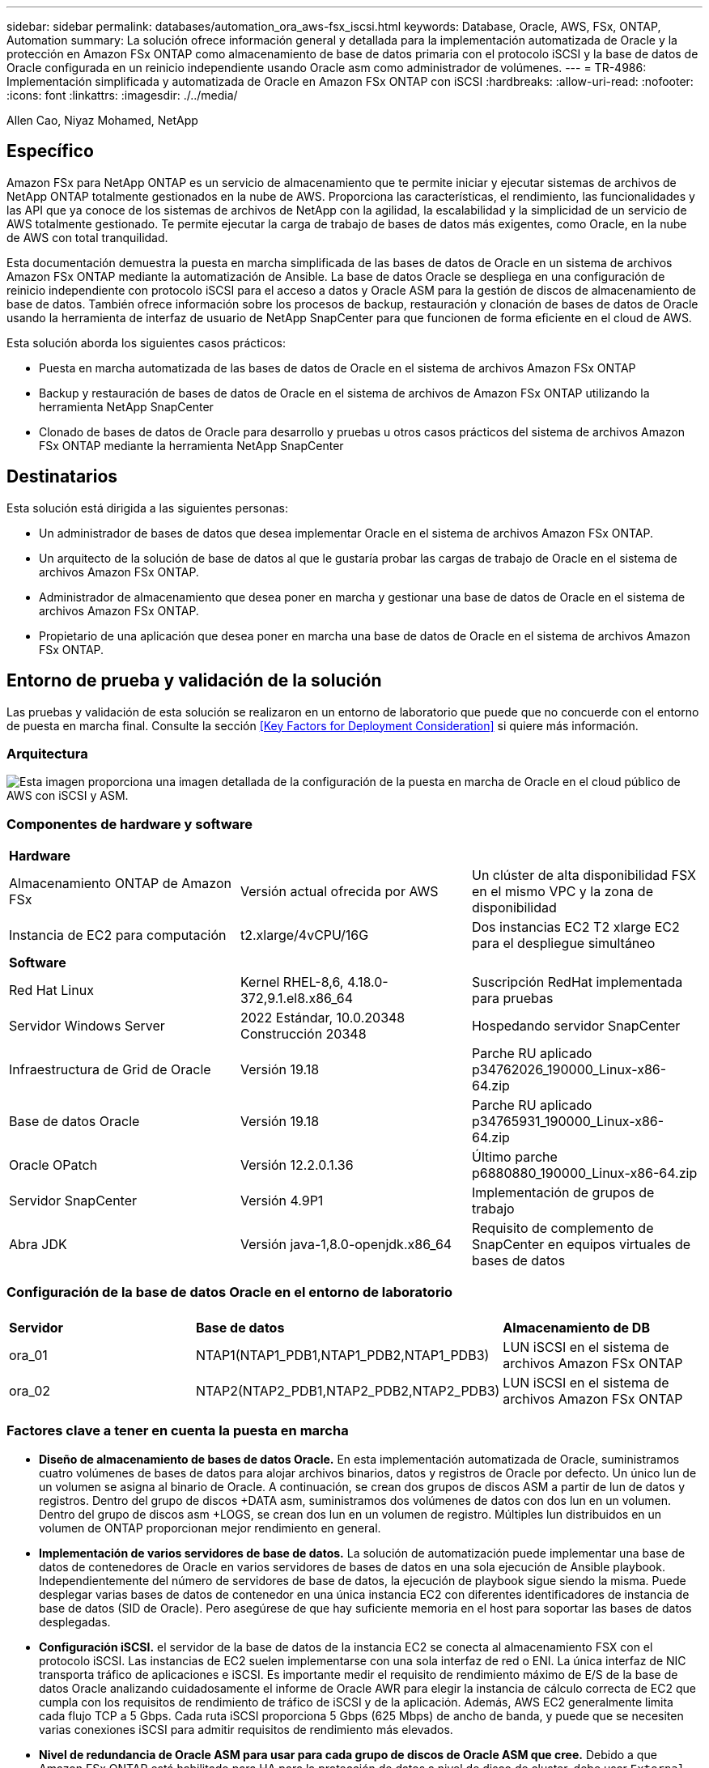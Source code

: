 ---
sidebar: sidebar 
permalink: databases/automation_ora_aws-fsx_iscsi.html 
keywords: Database, Oracle, AWS, FSx, ONTAP, Automation 
summary: La solución ofrece información general y detallada para la implementación automatizada de Oracle y la protección en Amazon FSx ONTAP como almacenamiento de base de datos primaria con el protocolo iSCSI y la base de datos de Oracle configurada en un reinicio independiente usando Oracle asm como administrador de volúmenes. 
---
= TR-4986: Implementación simplificada y automatizada de Oracle en Amazon FSx ONTAP con iSCSI
:hardbreaks:
:allow-uri-read: 
:nofooter: 
:icons: font
:linkattrs: 
:imagesdir: ./../media/


Allen Cao, Niyaz Mohamed, NetApp



== Específico

Amazon FSx para NetApp ONTAP es un servicio de almacenamiento que te permite iniciar y ejecutar sistemas de archivos de NetApp ONTAP totalmente gestionados en la nube de AWS. Proporciona las características, el rendimiento, las funcionalidades y las API que ya conoce de los sistemas de archivos de NetApp con la agilidad, la escalabilidad y la simplicidad de un servicio de AWS totalmente gestionado. Te permite ejecutar la carga de trabajo de bases de datos más exigentes, como Oracle, en la nube de AWS con total tranquilidad.

Esta documentación demuestra la puesta en marcha simplificada de las bases de datos de Oracle en un sistema de archivos Amazon FSx ONTAP mediante la automatización de Ansible. La base de datos Oracle se despliega en una configuración de reinicio independiente con protocolo iSCSI para el acceso a datos y Oracle ASM para la gestión de discos de almacenamiento de base de datos. También ofrece información sobre los procesos de backup, restauración y clonación de bases de datos de Oracle usando la herramienta de interfaz de usuario de NetApp SnapCenter para que funcionen de forma eficiente en el cloud de AWS.

Esta solución aborda los siguientes casos prácticos:

* Puesta en marcha automatizada de las bases de datos de Oracle en el sistema de archivos Amazon FSx ONTAP
* Backup y restauración de bases de datos de Oracle en el sistema de archivos de Amazon FSx ONTAP utilizando la herramienta NetApp SnapCenter
* Clonado de bases de datos de Oracle para desarrollo y pruebas u otros casos prácticos del sistema de archivos Amazon FSx ONTAP mediante la herramienta NetApp SnapCenter




== Destinatarios

Esta solución está dirigida a las siguientes personas:

* Un administrador de bases de datos que desea implementar Oracle en el sistema de archivos Amazon FSx ONTAP.
* Un arquitecto de la solución de base de datos al que le gustaría probar las cargas de trabajo de Oracle en el sistema de archivos Amazon FSx ONTAP.
* Administrador de almacenamiento que desea poner en marcha y gestionar una base de datos de Oracle en el sistema de archivos Amazon FSx ONTAP.
* Propietario de una aplicación que desea poner en marcha una base de datos de Oracle en el sistema de archivos Amazon FSx ONTAP.




== Entorno de prueba y validación de la solución

Las pruebas y validación de esta solución se realizaron en un entorno de laboratorio que puede que no concuerde con el entorno de puesta en marcha final. Consulte la sección <<Key Factors for Deployment Consideration>> si quiere más información.



=== Arquitectura

image::automation_ora_aws-fsx_iscsi_archit.png[Esta imagen proporciona una imagen detallada de la configuración de la puesta en marcha de Oracle en el cloud público de AWS con iSCSI y ASM.]



=== Componentes de hardware y software

[cols="33%, 33%, 33%"]
|===


3+| *Hardware* 


| Almacenamiento ONTAP de Amazon FSx | Versión actual ofrecida por AWS | Un clúster de alta disponibilidad FSX en el mismo VPC y la zona de disponibilidad 


| Instancia de EC2 para computación | t2.xlarge/4vCPU/16G | Dos instancias EC2 T2 xlarge EC2 para el despliegue simultáneo 


3+| *Software* 


| Red Hat Linux | Kernel RHEL-8,6, 4.18.0-372,9.1.el8.x86_64 | Suscripción RedHat implementada para pruebas 


| Servidor Windows Server | 2022 Estándar, 10.0.20348 Construcción 20348 | Hospedando servidor SnapCenter 


| Infraestructura de Grid de Oracle | Versión 19.18 | Parche RU aplicado p34762026_190000_Linux-x86-64.zip 


| Base de datos Oracle | Versión 19.18 | Parche RU aplicado p34765931_190000_Linux-x86-64.zip 


| Oracle OPatch | Versión 12.2.0.1.36 | Último parche p6880880_190000_Linux-x86-64.zip 


| Servidor SnapCenter | Versión 4.9P1 | Implementación de grupos de trabajo 


| Abra JDK | Versión java-1,8.0-openjdk.x86_64 | Requisito de complemento de SnapCenter en equipos virtuales de bases de datos 
|===


=== Configuración de la base de datos Oracle en el entorno de laboratorio

[cols="33%, 33%, 33%"]
|===


3+|  


| *Servidor* | *Base de datos* | *Almacenamiento de DB* 


| ora_01 | NTAP1(NTAP1_PDB1,NTAP1_PDB2,NTAP1_PDB3) | LUN iSCSI en el sistema de archivos Amazon FSx ONTAP 


| ora_02 | NTAP2(NTAP2_PDB1,NTAP2_PDB2,NTAP2_PDB3) | LUN iSCSI en el sistema de archivos Amazon FSx ONTAP 
|===


=== Factores clave a tener en cuenta la puesta en marcha

* *Diseño de almacenamiento de bases de datos Oracle.* En esta implementación automatizada de Oracle, suministramos cuatro volúmenes de bases de datos para alojar archivos binarios, datos y registros de Oracle por defecto. Un único lun de un volumen se asigna al binario de Oracle. A continuación, se crean dos grupos de discos ASM a partir de lun de datos y registros. Dentro del grupo de discos +DATA asm, suministramos dos volúmenes de datos con dos lun en un volumen. Dentro del grupo de discos asm +LOGS, se crean dos lun en un volumen de registro. Múltiples lun distribuidos en un volumen de ONTAP proporcionan mejor rendimiento en general.
* *Implementación de varios servidores de base de datos.* La solución de automatización puede implementar una base de datos de contenedores de Oracle en varios servidores de bases de datos en una sola ejecución de Ansible playbook. Independientemente del número de servidores de base de datos, la ejecución de playbook sigue siendo la misma. Puede desplegar varias bases de datos de contenedor en una única instancia EC2 con diferentes identificadores de instancia de base de datos (SID de Oracle). Pero asegúrese de que hay suficiente memoria en el host para soportar las bases de datos desplegadas.
* *Configuración iSCSI.* el servidor de la base de datos de la instancia EC2 se conecta al almacenamiento FSX con el protocolo iSCSI. Las instancias de EC2 suelen implementarse con una sola interfaz de red o ENI. La única interfaz de NIC transporta tráfico de aplicaciones e iSCSI. Es importante medir el requisito de rendimiento máximo de E/S de la base de datos Oracle analizando cuidadosamente el informe de Oracle AWR para elegir la instancia de cálculo correcta de EC2 que cumpla con los requisitos de rendimiento de tráfico de iSCSI y de la aplicación. Además, AWS EC2 generalmente limita cada flujo TCP a 5 Gbps. Cada ruta iSCSI proporciona 5 Gbps (625 Mbps) de ancho de banda, y puede que se necesiten varias conexiones iSCSI para admitir requisitos de rendimiento más elevados.
* *Nivel de redundancia de Oracle ASM para usar para cada grupo de discos de Oracle ASM que cree.* Debido a que Amazon FSx ONTAP está habilitado para HA para la protección de datos a nivel de disco de cluster, debe usar `External Redundancy`, Lo que significa que la opción no permite a Oracle ASM duplicar el contenido del grupo de discos.
* *Copia de seguridad de la base de datos.* NetApp proporciona un paquete de software SnapCenter para copia de seguridad, restauración y clonación de bases de datos con una interfaz de interfaz de usuario fácil de usar. NetApp recomienda implantar esta herramienta de gestión para conseguir un backup de snapshot rápido (de menos de un minuto), una restauración rápida de base de datos y una clonación de la base de datos.




== Puesta en marcha de la solución

Las siguientes secciones proporcionan procedimientos paso a paso para la implementación y protección automatizadas de Oracle 19C en el sistema de archivos de Amazon FSx ONTAP con lun de base de datos montados directamente a través de iSCSI a VM de instancia EC2 en una configuración de reinicio de nodo único con Oracle ASM como gestor de volúmenes de base de datos.



=== Requisitos previos para la implementación

[%collapsible]
====
La implementación requiere los siguientes requisitos previos.

. Se configuró una cuenta de AWS y se crearon el VPC y los segmentos de red necesarios en la cuenta de AWS.
. Desde la consola AWS EC2, despliegue EC2 instancias de Linux como servidores Oracle DB. Active la autenticación de clave pública/privada SSH para EC2 usuarios. Consulte el diagrama de arquitectura en la sección anterior para obtener información detallada sobre la configuración del entorno. Revise también la link:https://docs.aws.amazon.com/AWSEC2/latest/UserGuide/concepts.html["Guía de usuario para instancias de Linux"^] si quiere más información.
. Desde la consola de AWS FSx, aprovisiona un sistema de archivos de Amazon FSx ONTAP que cumpla los requisitos. Revise la documentación link:https://docs.aws.amazon.com/fsx/latest/ONTAPGuide/creating-file-systems.html["Creación de FSX para sistemas de archivos ONTAP"^] para obtener instrucciones paso a paso.
. Los pasos 2 y 3 se pueden realizar utilizando el siguiente kit de herramientas de automatización de Terraform, que crea una instancia de EC2 denominada `ora_01` Y un sistema de archivos FSX llamado `fsx_01`. Revise las instrucciones detenidamente y cambie las variables para adaptarlas a su entorno antes de su ejecución. La plantilla se puede revisar fácilmente para satisfacer sus propios requisitos de implementación.
+
[source, cli]
----
git clone https://github.com/NetApp-Automation/na_aws_fsx_ec2_deploy.git
----
. Aprovisione una instancia de Linux EC2 como nodo de controladora Ansible con la última versión de Ansible y Git instalada. Consulte el siguiente enlace para obtener más información: link:https://docs.netapp.com/us-en/netapp-solutions/automation/getting-started.html["Primeros pasos con la automatización de soluciones de NetApp"^] en la sección -
`Setup the Ansible Control Node for CLI deployments on RHEL / CentOS` o.
`Setup the Ansible Control Node for CLI deployments on Ubuntu / Debian`.
. Aprovisione un servidor de Windows para ejecutar la herramienta de interfaz de usuario de NetApp SnapCenter con la versión más reciente. Consulte el siguiente enlace para obtener más información: link:https://docs.netapp.com/us-en/snapcenter/install/task_install_the_snapcenter_server_using_the_install_wizard.html["Instale el servidor SnapCenter"^]
. Clone una copia del kit de herramientas de automatización de la puesta en marcha de Oracle de NetApp para iSCSI.
+
[source, cli]
----
git clone https://bitbucket.ngage.netapp.com/scm/ns-bb/na_oracle_deploy_iscsi.git
----
. Almacenar en zona intermedia los siguientes archivos de instalación de Oracle 19C en el directorio /tmp/archive de instancias de EC2.
+
....
installer_archives:
  - "LINUX.X64_193000_grid_home.zip"
  - "p34762026_190000_Linux-x86-64.zip"
  - "LINUX.X64_193000_db_home.zip"
  - "p34765931_190000_Linux-x86-64.zip"
  - "p6880880_190000_Linux-x86-64.zip"
....
+

NOTE: Asegúrese de haber asignado al menos 50g en el volumen raíz de Oracle VM para tener espacio suficiente para almacenar en zona intermedia los archivos de instalación de Oracle.

. Vea el siguiente vídeo:
+
.Puesta en marcha de Oracle simplificada y automatizada en Amazon FSx ONTAP con iSCSI
video::81e389a0-d9b8-495c-883b-b0d701710847[panopto,width=360]


====


=== Archivos de parámetros de automatización

[%collapsible]
====
Ansible playbook ejecuta las tareas de instalación y configuración de la base de datos con parámetros predefinidos. Para esta solución de automatización de Oracle, hay tres archivos de parámetros definidos por el usuario que necesitan entrada de usuario antes de ejecutar playbook.

* hosts: defina los destinos con los que se ejecuta el libro de estrategia de automatización.
* vars/vars.yml: archivo de variables globales que define las variables que se aplican a todos los destinos.
* host_vars/host_name.yml: archivo de variables locales que define las variables que se aplican sólo a un destino con nombre. En nuestro caso de uso, estos son los servidores de la base de datos Oracle.


Además de estos archivos de variables definidos por el usuario, hay varios archivos de variables predeterminadas que contienen parámetros predeterminados que no requieren cambio a menos que sea necesario. En las siguientes secciones se muestra cómo configurar los archivos de variables definidos por el usuario.

====


=== Configuración de archivos de parámetros

[%collapsible]
====
. Destino de Ansible `hosts` configuración de archivo:
+
[source, shell]
----
# Enter Amazon FSx ONTAP management IP address
[ontap]
172.16.9.32

# Enter name for ec2 instance (not default IP address naming) to be deployed one by one, follow by ec2 instance IP address, and ssh private key of ec2-user for the instance.
[oracle]
ora_01 ansible_host=10.61.180.21 ansible_ssh_private_key_file=ora_01.pem
ora_02 ansible_host=10.61.180.23 ansible_ssh_private_key_file=ora_02.pem

----
. Global `vars/vars.yml` configuración de archivo
+
[source, shell]
----
#############################################################################################################
######                 Oracle 19c deployment global user configurable variables                        ######
######                 Consolidate all variables from ONTAP, linux and oracle                          ######
#############################################################################################################

#############################################################################################################
######                 ONTAP env specific config variables                                             ######
#############################################################################################################

# Enter the supported ONTAP platform: on-prem, aws-fsx.
ontap_platform: aws-fsx

# Enter ONTAP cluster management user credentials
username: "fsxadmin"
password: "xxxxxxxx"

#############################################################################################################
###                   Linux env specific config variables                                                 ###
#############################################################################################################

# Enter RHEL subscription to enable repo
redhat_sub_username: xxxxxxxx
redhat_sub_password: "xxxxxxxx"


#############################################################################################################
###                   Oracle DB env specific config variables                                             ###
#############################################################################################################

# Enter Database domain name
db_domain: solutions.netapp.com

# Enter initial password for all required Oracle passwords. Change them after installation.
initial_pwd_all: xxxxxxxx

----
. Servidor de base de datos local `host_vars/host_name.yml` configuración como ora_01.yml, ora_02.yml ...
+
[source, shell]
----
# User configurable Oracle host specific parameters

# Enter container database SID. By default, a container DB is created with 3 PDBs within the CDB
oracle_sid: NTAP1

# Enter database shared memory size or SGA. CDB is created with SGA at 75% of memory_limit, MB. The grand total of SGA should not exceed 75% available RAM on node.
memory_limit: 8192

----


====


=== Ejecución de PlayBook

[%collapsible]
====
El kit de herramientas de automatización incluye un total de seis libros de estrategia. Cada uno realiza diferentes bloques de tareas y sirve para diferentes propósitos.

....
0-all_playbook.yml - execute playbooks from 1-4 in one playbook run.
1-ansible_requirements.yml - set up Ansible controller with required libs and collections.
2-linux_config.yml - execute Linux kernel configuration on Oracle DB servers.
3-ontap_config.yml - configure ONTAP svm/volumes/luns for Oracle database and grant DB server access to luns.
4-oracle_config.yml - install and configure Oracle on DB servers for grid infrastructure and create a container database.
5-destroy.yml - optional to undo the environment to dismantle all.
....
Existen tres opciones para ejecutar los libros de estrategia con los comandos siguientes.

. Ejecute todos los libros de estrategia de puesta en marcha en una ejecución combinada.
+
[source, cli]
----
ansible-playbook -i hosts 0-all_playbook.yml -u ec2-user -e @vars/vars.yml
----
. Ejecute libros de estrategia de uno en uno con la secuencia numérica del 1 al 4.
+
[source, cli]]
----
ansible-playbook -i hosts 1-ansible_requirements.yml -u ec2-user -e @vars/vars.yml
----
+
[source, cli]
----
ansible-playbook -i hosts 2-linux_config.yml -u ec2-user -e @vars/vars.yml
----
+
[source, cli]
----
ansible-playbook -i hosts 3-ontap_config.yml -u ec2-user -e @vars/vars.yml
----
+
[source, cli]
----
ansible-playbook -i hosts 4-oracle_config.yml -u ec2-user -e @vars/vars.yml
----
. Ejecute 0-all_playbook.yml con una etiqueta.
+
[source, cli]
----
ansible-playbook -i hosts 0-all_playbook.yml -u ec2-user -e @vars/vars.yml -t ansible_requirements
----
+
[source, cli]
----
ansible-playbook -i hosts 0-all_playbook.yml -u ec2-user -e @vars/vars.yml -t linux_config
----
+
[source, cli]
----
ansible-playbook -i hosts 0-all_playbook.yml -u ec2-user -e @vars/vars.yml -t ontap_config
----
+
[source, cli]
----
ansible-playbook -i hosts 0-all_playbook.yml -u ec2-user -e @vars/vars.yml -t oracle_config
----
. Deshaga el entorno
+
[source, cli]
----
ansible-playbook -i hosts 5-destroy.yml -u ec2-user -e @vars/vars.yml
----


====


=== Validación posterior a la ejecución

[%collapsible]
====
Después de ejecutar la tableta playbook, conéctese al servidor de base de datos Oracle como usuario oracle para validar que la infraestructura y la base de datos de grid de Oracle se han creado correctamente. A continuación se muestra un ejemplo de validación de base de datos de Oracle en el host ora_01.

. Validar la base de datos de contenedor de Oracle en la instancia EC2
+
....

[admin@ansiblectl na_oracle_deploy_iscsi]$ ssh -i ora_01.pem ec2-user@172.30.15.40
Last login: Fri Dec  8 17:14:21 2023 from 10.61.180.18
[ec2-user@ip-172-30-15-40 ~]$ uname -a
Linux ip-172-30-15-40.ec2.internal 4.18.0-372.9.1.el8.x86_64 #1 SMP Fri Apr 15 22:12:19 EDT 2022 x86_64 x86_64 x86_64 GNU/Linux

[ec2-user@ip-172-30-15-40 ~]$ sudo su
[root@ip-172-30-15-40 ec2-user]# su - oracle
Last login: Fri Dec  8 16:25:52 UTC 2023 on pts/0
[oracle@ip-172-30-15-40 ~]$ sqlplus / as sysdba

SQL*Plus: Release 19.0.0.0.0 - Production on Fri Dec 8 18:18:20 2023
Version 19.18.0.0.0

Copyright (c) 1982, 2022, Oracle.  All rights reserved.


Connected to:
Oracle Database 19c Enterprise Edition Release 19.0.0.0.0 - Production
Version 19.18.0.0.0

SQL> select name, open_mode, log_mode from v$database;

NAME      OPEN_MODE            LOG_MODE
--------- -------------------- ------------
NTAP1     READ WRITE           ARCHIVELOG

SQL> show pdbs

    CON_ID CON_NAME                       OPEN MODE  RESTRICTED
---------- ------------------------------ ---------- ----------
         2 PDB$SEED                       READ ONLY  NO
         3 NTAP1_PDB1                     READ WRITE NO
         4 NTAP1_PDB2                     READ WRITE NO
         5 NTAP1_PDB3                     READ WRITE NO
SQL> select name from v$datafile;

NAME
--------------------------------------------------------------------------------
+DATA/NTAP1/DATAFILE/system.257.1155055419
+DATA/NTAP1/DATAFILE/sysaux.258.1155055463
+DATA/NTAP1/DATAFILE/undotbs1.259.1155055489
+DATA/NTAP1/86B637B62FE07A65E053F706E80A27CA/DATAFILE/system.266.1155056241
+DATA/NTAP1/86B637B62FE07A65E053F706E80A27CA/DATAFILE/sysaux.267.1155056241
+DATA/NTAP1/DATAFILE/users.260.1155055489
+DATA/NTAP1/86B637B62FE07A65E053F706E80A27CA/DATAFILE/undotbs1.268.1155056241
+DATA/NTAP1/0C03AAFA7C6FD2E5E063280F1EACFBE0/DATAFILE/system.272.1155057059
+DATA/NTAP1/0C03AAFA7C6FD2E5E063280F1EACFBE0/DATAFILE/sysaux.273.1155057059
+DATA/NTAP1/0C03AAFA7C6FD2E5E063280F1EACFBE0/DATAFILE/undotbs1.271.1155057059
+DATA/NTAP1/0C03AAFA7C6FD2E5E063280F1EACFBE0/DATAFILE/users.275.1155057075

NAME
--------------------------------------------------------------------------------
+DATA/NTAP1/0C03AC0089ACD352E063280F1EAC12BD/DATAFILE/system.277.1155057075
+DATA/NTAP1/0C03AC0089ACD352E063280F1EAC12BD/DATAFILE/sysaux.278.1155057075
+DATA/NTAP1/0C03AC0089ACD352E063280F1EAC12BD/DATAFILE/undotbs1.276.1155057075
+DATA/NTAP1/0C03AC0089ACD352E063280F1EAC12BD/DATAFILE/users.280.1155057091
+DATA/NTAP1/0C03ACEABA54D386E063280F1EACE573/DATAFILE/system.282.1155057091
+DATA/NTAP1/0C03ACEABA54D386E063280F1EACE573/DATAFILE/sysaux.283.1155057091
+DATA/NTAP1/0C03ACEABA54D386E063280F1EACE573/DATAFILE/undotbs1.281.1155057091
+DATA/NTAP1/0C03ACEABA54D386E063280F1EACE573/DATAFILE/users.285.1155057105

19 rows selected.

SQL> select name from v$controlfile;

NAME
--------------------------------------------------------------------------------
+DATA/NTAP1/CONTROLFILE/current.261.1155055529
+LOGS/NTAP1/CONTROLFILE/current.256.1155055529

SQL> select member from v$logfile;

MEMBER
--------------------------------------------------------------------------------
+DATA/NTAP1/ONLINELOG/group_3.264.1155055531
+LOGS/NTAP1/ONLINELOG/group_3.259.1155055539
+DATA/NTAP1/ONLINELOG/group_2.263.1155055531
+LOGS/NTAP1/ONLINELOG/group_2.257.1155055539
+DATA/NTAP1/ONLINELOG/group_1.262.1155055531
+LOGS/NTAP1/ONLINELOG/group_1.258.1155055539

6 rows selected.

SQL> exit
Disconnected from Oracle Database 19c Enterprise Edition Release 19.0.0.0.0 - Production
Version 19.18.0.0.0

....
. Validar listener de Oracle.
+
....

[oracle@ip-172-30-15-40 ~]$ lsnrctl status listener

LSNRCTL for Linux: Version 19.0.0.0.0 - Production on 08-DEC-2023 18:20:24

Copyright (c) 1991, 2022, Oracle.  All rights reserved.

Connecting to (DESCRIPTION=(ADDRESS=(PROTOCOL=TCP)(HOST=ip-172-30-15-40.ec2.internal)(PORT=1521)))
STATUS of the LISTENER
------------------------
Alias                     LISTENER
Version                   TNSLSNR for Linux: Version 19.0.0.0.0 - Production
Start Date                08-DEC-2023 16:26:09
Uptime                    0 days 1 hr. 54 min. 14 sec
Trace Level               off
Security                  ON: Local OS Authentication
SNMP                      OFF
Listener Parameter File   /u01/app/oracle/product/19.0.0/grid/network/admin/listener.ora
Listener Log File         /u01/app/oracle/diag/tnslsnr/ip-172-30-15-40/listener/alert/log.xml
Listening Endpoints Summary...
  (DESCRIPTION=(ADDRESS=(PROTOCOL=tcp)(HOST=ip-172-30-15-40.ec2.internal)(PORT=1521)))
  (DESCRIPTION=(ADDRESS=(PROTOCOL=ipc)(KEY=EXTPROC1521)))
  (DESCRIPTION=(ADDRESS=(PROTOCOL=tcps)(HOST=ip-172-30-15-40.ec2.internal)(PORT=5500))(Security=(my_wallet_directory=/u01/app/oracle/product/19.0.0/NTAP1/admin/NTAP1/xdb_wallet))(Presentation=HTTP)(Session=RAW))
Services Summary...
Service "+ASM" has 1 instance(s).
  Instance "+ASM", status READY, has 1 handler(s) for this service...
Service "+ASM_DATA" has 1 instance(s).
  Instance "+ASM", status READY, has 1 handler(s) for this service...
Service "+ASM_LOGS" has 1 instance(s).
  Instance "+ASM", status READY, has 1 handler(s) for this service...
Service "0c03aafa7c6fd2e5e063280f1eacfbe0.solutions.netapp.com" has 1 instance(s).
  Instance "NTAP1", status READY, has 1 handler(s) for this service...
Service "0c03ac0089acd352e063280f1eac12bd.solutions.netapp.com" has 1 instance(s).
  Instance "NTAP1", status READY, has 1 handler(s) for this service...
Service "0c03aceaba54d386e063280f1eace573.solutions.netapp.com" has 1 instance(s).
  Instance "NTAP1", status READY, has 1 handler(s) for this service...
Service "NTAP1.solutions.netapp.com" has 1 instance(s).
  Instance "NTAP1", status READY, has 1 handler(s) for this service...
Service "NTAP1XDB.solutions.netapp.com" has 1 instance(s).
  Instance "NTAP1", status READY, has 1 handler(s) for this service...
Service "ntap1_pdb1.solutions.netapp.com" has 1 instance(s).
  Instance "NTAP1", status READY, has 1 handler(s) for this service...
Service "ntap1_pdb2.solutions.netapp.com" has 1 instance(s).
  Instance "NTAP1", status READY, has 1 handler(s) for this service...
Service "ntap1_pdb3.solutions.netapp.com" has 1 instance(s).
  Instance "NTAP1", status READY, has 1 handler(s) for this service...
The command completed successfully

....
. Validar la infraestructura de grid y los recursos creados.
+
....

[oracle@ip-172-30-15-40 ~]$ asm
[oracle@ip-172-30-15-40 ~]$ crsctl check has
CRS-4638: Oracle High Availability Services is online
[oracle@ip-172-30-15-40 ~]$ crsctl stat res -t
--------------------------------------------------------------------------------
Name           Target  State        Server                   State details
--------------------------------------------------------------------------------
Local Resources
--------------------------------------------------------------------------------
ora.DATA.dg
               ONLINE  ONLINE       ip-172-30-15-40          STABLE
ora.LISTENER.lsnr
               ONLINE  ONLINE       ip-172-30-15-40          STABLE
ora.LOGS.dg
               ONLINE  ONLINE       ip-172-30-15-40          STABLE
ora.asm
               ONLINE  ONLINE       ip-172-30-15-40          Started,STABLE
ora.ons
               OFFLINE OFFLINE      ip-172-30-15-40          STABLE
--------------------------------------------------------------------------------
Cluster Resources
--------------------------------------------------------------------------------
ora.cssd
      1        ONLINE  ONLINE       ip-172-30-15-40          STABLE
ora.diskmon
      1        OFFLINE OFFLINE                               STABLE
ora.driver.afd
      1        ONLINE  ONLINE       ip-172-30-15-40          STABLE
ora.evmd
      1        ONLINE  ONLINE       ip-172-30-15-40          STABLE
ora.ntap1.db
      1        ONLINE  ONLINE       ip-172-30-15-40          Open,HOME=/u01/app/o
                                                             racle/product/19.0.0
                                                             /NTAP1,STABLE
--------------------------------------------------------------------------------

....
. Validar Oracle ASM.
+
....

[oracle@ip-172-30-15-40 ~]$ asmcmd
ASMCMD> lsdg
State    Type    Rebal  Sector  Logical_Sector  Block       AU  Total_MB  Free_MB  Req_mir_free_MB  Usable_file_MB  Offline_disks  Voting_files  Name
MOUNTED  EXTERN  N         512             512   4096  4194304    163840   155376                0          155376              0             N  DATA/
MOUNTED  EXTERN  N         512             512   4096  4194304     81920    80972                0           80972              0             N  LOGS/
ASMCMD> lsdsk
Path
AFD:ORA_01_DAT1_01
AFD:ORA_01_DAT1_03
AFD:ORA_01_DAT2_02
AFD:ORA_01_DAT2_04
AFD:ORA_01_LOGS_01
AFD:ORA_01_LOGS_02
ASMCMD> afd_state
ASMCMD-9526: The AFD state is 'LOADED' and filtering is 'ENABLED' on host 'ip-172-30-15-40.ec2.internal'
ASMCMD> exit

....
. Conéctese a Oracle Enterprise Manager Express para validar la base de datos.
+
image::automation_ora_aws-fsx_iscsi_em_01.png[Esta imagen proporciona una pantalla de conexión para Oracle Enterprise Manager Express]

+
image::automation_ora_aws-fsx_iscsi_em_02.png[Esta imagen proporciona una vista de base de datos de contenedor desde Oracle Enterprise Manager Express]

+
image::automation_ora_aws-fsx_iscsi_em_03.png[Esta imagen proporciona una vista de base de datos de contenedor desde Oracle Enterprise Manager Express]



====


=== Backup, restauración y clonado de Oracle con SnapCenter

[%collapsible]
====
Consulte TR-4979 link:https://docs.netapp.com/us-en/netapp-solutions/databases/aws_ora_fsx_vmc_guestmount.html#oracle-backup-restore-and-clone-with-snapcenter["Oracle simplificado y autogestionado en VMware Cloud on AWS con FSx ONTAP montado en invitado"^] sección `Oracle backup, restore, and clone with SnapCenter` Para obtener detalles sobre cómo configurar SnapCenter y ejecutar los flujos de trabajo de backup, restauración y clonado de base de datos.

====


== Dónde encontrar información adicional

Si quiere más información sobre la información descrita en este documento, consulte los siguientes documentos o sitios web:

* Amazon FSX para ONTAP de NetApp
+
link:https://aws.amazon.com/fsx/netapp-ontap/["https://aws.amazon.com/fsx/netapp-ontap/"^]

* Amazon EC2
+
link:https://aws.amazon.com/pm/ec2/?trk=36c6da98-7b20-48fa-8225-4784bced9843&sc_channel=ps&s_kwcid=AL!4422!3!467723097970!e!!g!!aws%20ec2&ef_id=Cj0KCQiA54KfBhCKARIsAJzSrdqwQrghn6I71jiWzSeaT9Uh1-vY-VfhJixF-xnv5rWwn2S7RqZOTQ0aAh7eEALw_wcB:G:s&s_kwcid=AL!4422!3!467723097970!e!!g!!aws%20ec2["https://aws.amazon.com/pm/ec2/?trk=36c6da98-7b20-48fa-8225-4784bced9843&sc_channel=ps&s_kwcid=AL!4422!3!467723097970!e!!g!!aws%20ec2&ef_id=Cj0KCQiA54KfBhCKARIsAJzSrdqwQrghn6I71jiWzSeaT9Uh1-vY-VfhJixF-xnv5rWwn2S7RqZOTQ0aAh7eEALw_wcB:G:s&s_kwcid=AL!4422!3!467723097970!e!!g!!aws%20ec2"^]

* Instalación de Oracle Grid Infrastructure en un servidor independiente con una nueva instalación de base de datos
+
link:https://docs.oracle.com/en/database/oracle/oracle-database/19/ladbi/installing-oracle-grid-infrastructure-for-a-standalone-server-with-a-new-database-installation.html#GUID-0B1CEE8C-C893-46AA-8A6A-7B5FAAEC72B3["https://docs.oracle.com/en/database/oracle/oracle-database/19/ladbi/installing-oracle-grid-infrastructure-for-a-standalone-server-with-a-new-database-installation.html#GUID-0B1CEE8C-C893-46AA-8A6A-7B5FAAEC72B3"^]

* Instalación y configuración de Oracle Database con los archivos de respuesta
+
link:https://docs.oracle.com/en/database/oracle/oracle-database/19/ladbi/installing-and-configuring-oracle-database-using-response-files.html#GUID-D53355E9-E901-4224-9A2A-B882070EDDF7["https://docs.oracle.com/en/database/oracle/oracle-database/19/ladbi/installing-and-configuring-oracle-database-using-response-files.html#GUID-D53355E9-E901-4224-9A2A-B882070EDDF7"^]

* Utilice Red Hat Enterprise Linux 8,2 con ONTAP
+
link:https://docs.netapp.com/us-en/ontap-sanhost/hu_rhel_82.html#all-san-array-configurations["https://docs.netapp.com/us-en/ontap-sanhost/hu_rhel_82.html#all-san-array-configurations"^]


